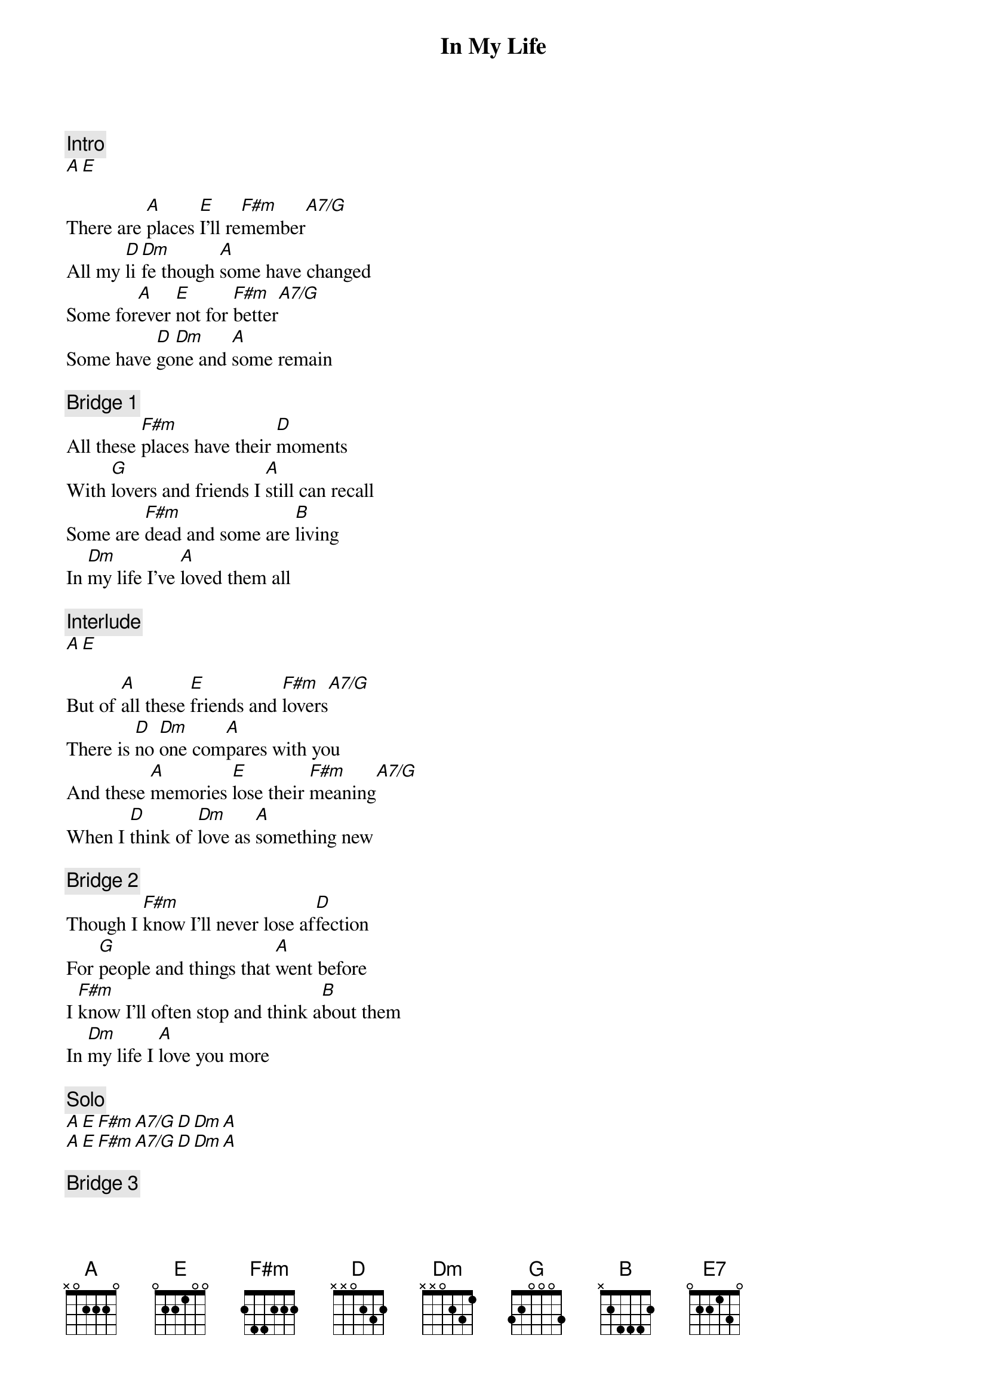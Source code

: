 {title: In My Life}
{artist: The Beatles}
{capo: 0}

{comment: Intro}
[A][E]

{start_of_verse}
There are [A]places [E]I'll re[F#m]member[A7/G]
All my [D]li[Dm]fe though [A]some have changed
Some for[A]ever [E]not for [F#m]better[A7/G]
Some have [D]go[Dm]ne and [A]some remain
{end_of_verse}

{comment: Bridge 1}
All these [F#m]places have their [D]moments
With [G]lovers and friends I [A]still can recall
Some are [F#m]dead and some are [B]living
In [Dm]my life I've [A]loved them all

{comment: Interlude}
[A][E]

{start_of_verse}
But of [A]all these [E]friends and [F#m]lovers[A7/G]
There is [D]no [Dm]one com[A]pares with you
And these [A]memories [E]lose their [F#m]meaning[A7/G]
When I [D]think of [Dm]love as [A]something new
{end_of_verse}

{comment: Bridge 2}
Though I [F#m]know I'll never lose af[D]fection
For [G]people and things that [A]went before
I [F#m]know I'll often stop and think a[B]bout them
In [Dm]my life I [A]love you more

{comment: Solo}
[A][E][F#m][A7/G][D][Dm][A]
[A][E][F#m][A7/G][D][Dm][A]

{comment: Bridge 3}
Though I [F#m]know I'll never lose af[D]fection
For [G]people and things that [A]went before
I [F#m]know I'll often stop and think a[B]bout them
In [Dm]my life I [A]love you more

{comment: Interlude}
[A][E]

{comment: Coda}
In [Dm]my life ... I love you more

[A][E][E7][A]


